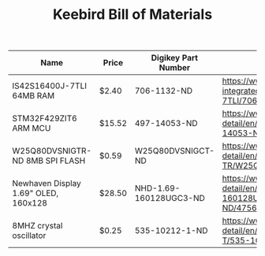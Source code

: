 #+TITLE: Keebird Bill of Materials

| Name                                 | Price  | Digikey Part Number    | URL                                                                                                                 |
|--------------------------------------+--------+------------------------+---------------------------------------------------------------------------------------------------------------------|
| IS42S16400J-7TLI 64MB RAM            | $2.40  | 706-1132-ND            | https://www.digikey.com/product-detail/en/issi-integrated-silicon-solution-inc/IS42S16400J-7TLI/706-1132-ND/2708624 |
| STM32F429ZIT6 ARM MCU                | $15.52 | 497-14053-ND           | https://www.digikey.com/product-detail/en/stmicroelectronics/STM32F429ZIT6/497-14053-ND/4357427                     |
| W25Q80DVSNIGTR-ND 8MB SPI FLASH      | $0.59  | W25Q80DVSNIGCT-ND      | https://www.digikey.com/product-detail/en/winbond-electronics/W25Q80DVSNIG-TR/W25Q80DVSNIGCT-ND/5253805             |
| Newhaven Display 1.69" OLED, 160x128 | $28.50 | NHD-1.69-160128UGC3-ND | https://www.digikey.com/product-detail/en/newhaven-display-intl/NHD-1.69-160128UGC3/NHD-1.69-160128UGC3-ND/4756379  |
| 8MHZ crystal oscillator              | $0.25  | 535-10212-1-ND         | https://www.digikey.com/product-detail/en/abracon-llc/ABLS-8.000MHZ-B4-T/535-10212-1-ND/2184247                     |

